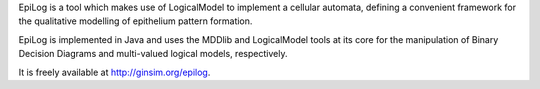 .. title: EpiLog
.. tags: tools, related-groups
.. link: http://ginsim.org/epilog
.. type: text
.. related-groups: igc inesc

EpiLog is a tool which makes use of LogicalModel to implement a cellular automata, defining a convenient framework for the qualitative modelling of epithelium pattern formation.

EpiLog is implemented in Java and uses the MDDlib and LogicalModel tools at its core for the manipulation of Binary Decision Diagrams and multi-valued logical models, respectively.

It is freely available at `http://ginsim.org/epilog <http://ginsim.org/epilog>`_.

